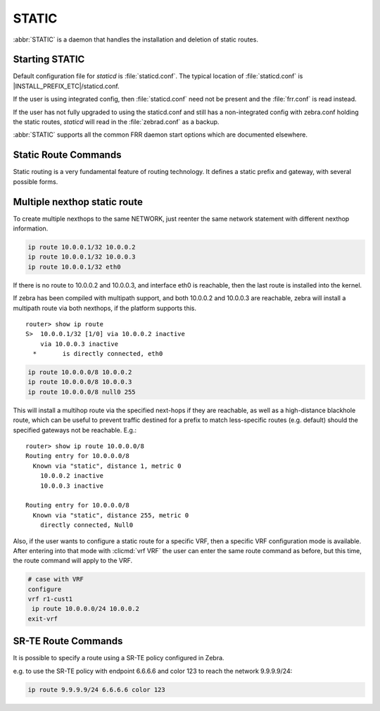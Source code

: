 .. _static:

******
STATIC
******

:abbr:`STATIC` is a daemon that handles the installation and deletion
of static routes.

.. _starting-static:

Starting STATIC
===============

Default configuration file for *staticd* is :file:`staticd.conf`.  The typical
location of :file:`staticd.conf` is |INSTALL_PREFIX_ETC|/staticd.conf.

If the user is using integrated config, then :file:`staticd.conf` need not be
present and the :file:`frr.conf` is read instead.

If the user has not fully upgraded to using the staticd.conf and still has
a non-integrated config with zebra.conf holding the static routes, *staticd*
will read in the :file:`zebrad.conf` as a backup.

.. program:: staticd

:abbr:`STATIC` supports all the common FRR daemon start options which are
documented elsewhere.

.. _static-route-commands:

Static Route Commands
=====================

Static routing is a very fundamental feature of routing technology. It defines
a static prefix and gateway, with several possible forms.

.. clicmd:: ip route NETWORK GATEWAY [DISTANCE] [metric METRIC] [table TABLENO] [nexthop-vrf VRFNAME] [vrf VRFNAME]

.. clicmd:: ip route NETWORK IFNAME [DISTANCE] [metric METRIC] [table TABLENO] [nexthop-vrf VRFNAME] [vrf VRFNAME]

.. clicmd:: ip route NETWORK GATEWAY IFNAME [DISTANCE] [metric METRIC] [onlink] [table TABLENO] [nexthop-vrf VRFNAME] [vrf VRFNAME]

.. clicmd:: ip route NETWORK (Null0|blackhole|reject) [DISTANCE] [metric METRIC] [table TABLENO] [nexthop-vrf VRFNAME] [vrf VRFNAME]

.. clicmd:: ipv6 route NETWORK [from SRCPREFIX] GATEWAY [DISTANCE] [metric METRIC] [table TABLENO] [nexthop-vrf VRFNAME] [vrf VRFNAME]

.. clicmd:: ipv6 route NETWORK [from SRCPREFIX] IFNAME [DISTANCE] [metric METRIC] [table TABLENO] [nexthop-vrf VRFNAME] [vrf VRFNAME]

.. clicmd:: ipv6 route NETWORK [from SRCPREFIX] GATEWAY IFNAME [DISTANCE] [metric METRIC] [onlink] [table TABLENO] [nexthop-vrf VRFNAME] [vrf VRFNAME]

.. clicmd:: ipv6 route NETWORK [from SRCPREFIX] (Null0|blackhole|reject) [DISTANCE] [metric METRIC] [table TABLENO] [nexthop-vrf VRFNAME] [vrf VRFNAME]

   NETWORK is destination prefix with a valid v4 or v6 network based upon
   initial form of the command.
   
   GATEWAY is the IP address to use as next-hop for the prefix. Currently, it must match
   the v4 or v6 route type specified at the start of the command.

   IFNAME is the name of the interface to use as next-hop. If only IFNAME is specified
   (without GATEWAY), a connected route will be created.

   When both IFNAME and GATEWAY are specified together, it binds the route to the specified
   interface. In this case, it is also possible to specify ``onlink`` to force the kernel
   to consider the next-hop as "on link" on the given interface.

   Alternatively, the gateway can be specified as ``Null0`` or ``blackhole`` to create a blackhole
   route that drops all traffic. It can also be specified as ``reject`` to create an unreachable
   route that rejects traffic with ICMP "Destination Unreachable" messages.

   TABLENO is an optional parameter for namespaces that allows you to create the
   route in a specified table associated with the vrf namespace. ``table`` will
   be rejected if you are not using namespace based vrfs.
   
   ``vrf`` VRFNAME allows you to create the route in a specified vrf.

   ``nexthop-vrf`` VRFNAME allows you to create a leaked route with a nexthop in the
   specified VRFNAME. ``nexthop-vrf`` cannot be currently used with namespace based vrfs.
   
   The IPv6 variant allows the installation of a static source-specific route
   with the SRCPREFIX sub command.  These routes are currently supported
   on Linux operating systems only, and perform AND matching on packet's
   destination and source addresses in the kernel's forwarding path. Note
   that destination longest-prefix match is "more important" than source
   LPM, e.g.  ``2001:db8:1::/64 from 2001:db8::/48`` will win over
   ``2001:db8::/48 from 2001:db8:1::/64`` if both match.

.. _multiple-route-command:

Multiple nexthop static route
=============================

To create multiple nexthops to the same NETWORK, just reenter the same
network statement with different nexthop information.

.. code-block:: frr

   ip route 10.0.0.1/32 10.0.0.2
   ip route 10.0.0.1/32 10.0.0.3
   ip route 10.0.0.1/32 eth0


If there is no route to 10.0.0.2 and 10.0.0.3, and interface eth0
is reachable, then the last route is installed into the kernel.

If zebra has been compiled with multipath support, and both 10.0.0.2 and
10.0.0.3 are reachable, zebra will install a multipath route via both
nexthops, if the platform supports this.

::

   router> show ip route
   S>  10.0.0.1/32 [1/0] via 10.0.0.2 inactive
       via 10.0.0.3 inactive
     *       is directly connected, eth0


.. code-block:: frr

   ip route 10.0.0.0/8 10.0.0.2
   ip route 10.0.0.0/8 10.0.0.3
   ip route 10.0.0.0/8 null0 255


This will install a multihop route via the specified next-hops if they are
reachable, as well as a high-distance blackhole route, which can be useful to
prevent traffic destined for a prefix to match less-specific routes (e.g.
default) should the specified gateways not be reachable. E.g.:

::

   router> show ip route 10.0.0.0/8
   Routing entry for 10.0.0.0/8
     Known via "static", distance 1, metric 0
       10.0.0.2 inactive
       10.0.0.3 inactive

   Routing entry for 10.0.0.0/8
     Known via "static", distance 255, metric 0
       directly connected, Null0

Also, if the user wants to configure a static route for a specific VRF, then
a specific VRF configuration mode is available. After entering into that mode
with :clicmd:`vrf VRF` the user can enter the same route command as before,
but this time, the route command will apply to the VRF.

.. code-block:: frr

   # case with VRF
   configure
   vrf r1-cust1
    ip route 10.0.0.0/24 10.0.0.2
   exit-vrf


SR-TE Route Commands
====================

It is possible to specify a route using a SR-TE policy configured in Zebra.

e.g. to use the SR-TE policy with endpoint 6.6.6.6 and color 123 to reach the
network 9.9.9.9/24:

.. code-block:: frr

  ip route 9.9.9.9/24 6.6.6.6 color 123
